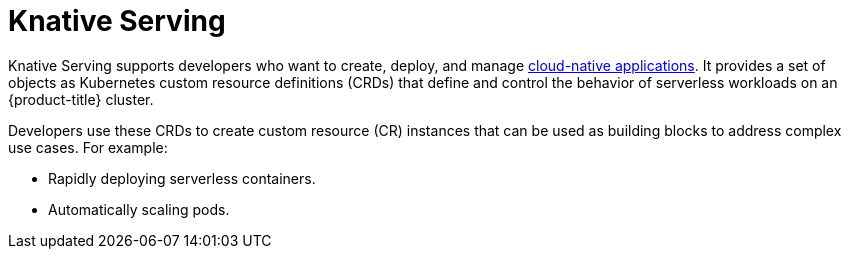 // Module included in the following assemblies
//
// * /serverless/about-serverless.adoc

:_content-type: CONCEPT
[id="about-knative-serving_{context}"]
= Knative Serving

Knative Serving supports developers who want to create, deploy, and manage link:https://www.redhat.com/en/topics/cloud-native-apps[cloud-native applications]. It provides a set of objects as Kubernetes custom resource definitions (CRDs) that define and control the behavior of serverless workloads on an {product-title} cluster.

Developers use these CRDs to create custom resource (CR) instances that can be used as building blocks to address complex use cases. For example:

* Rapidly deploying serverless containers.
* Automatically scaling pods.
